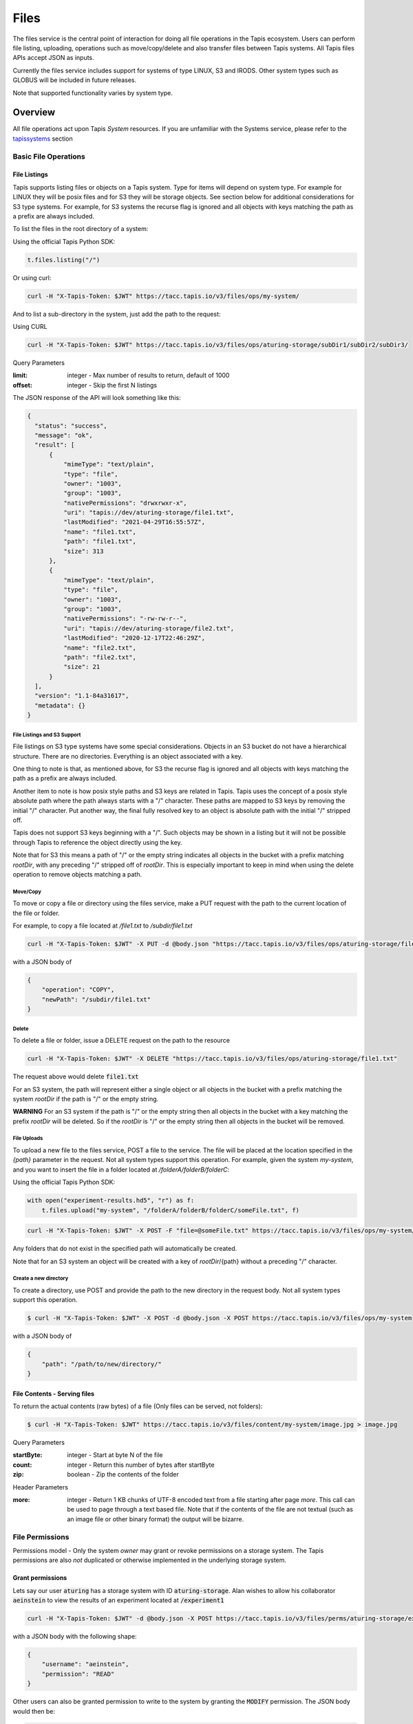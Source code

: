 .. _files:

=====
Files
=====

The files service is the central point of interaction for doing all file operations in the Tapis ecosystem. Users can
perform file listing, uploading, operations such as move/copy/delete and also transfer files between Tapis systems.
All Tapis files APIs accept JSON as inputs.

Currently the files service includes support for systems of type LINUX, S3 and IRODS. Other system types such as
GLOBUS will be included in future releases.

Note that supported functionality varies by system type.

----------
Overview
----------

All file operations act upon Tapis *System* resources. If you are unfamiliar with the Systems service, please refer to the
tapissystems_ section

.. _tapissystems:

^^^^^^^^^^^^^^^^^^^^^^^
Basic File Operations
^^^^^^^^^^^^^^^^^^^^^^^

++++++++++++++++++
File Listings
++++++++++++++++++

Tapis supports listing files or objects on a Tapis system. Type for items will depend on system type.
For example for LINUX they will be posix files and for S3 they will be storage objects. See section below for
additional considerations for S3 type systems. For example, for S3 systems the recurse flag is ignored and all objects
with keys matching the path as a prefix are always included.

To list the files in the root directory of a system:

Using the official Tapis Python SDK:

.. code-block:: python

    t.files.listing("/")

Or using curl:

.. code-block:: shell

    curl -H "X-Tapis-Token: $JWT" https://tacc.tapis.io/v3/files/ops/my-system/

And to list a sub-directory in the system, just add the path to the request:

Using CURL

.. code-block:: shell

    curl -H "X-Tapis-Token: $JWT" https://tacc.tapis.io/v3/files/ops/aturing-storage/subDir1/subDir2/subDir3/

Query Parameters

:limit: integer - Max number of results to return, default of 1000
:offset: integer - Skip the first N listings

The JSON response of the API will look something like this:

.. code-block:: json

  {
    "status": "success",
    "message": "ok",
    "result": [
        {
            "mimeType": "text/plain",
            "type": "file",
            "owner": "1003",
            "group": "1003",
            "nativePermissions": "drwxrwxr-x",
            "uri": "tapis://dev/aturing-storage/file1.txt",
            "lastModified": "2021-04-29T16:55:57Z",
            "name": "file1.txt",
            "path": "file1.txt",
            "size": 313
        },
        {
            "mimeType": "text/plain",
            "type": "file",
            "owner": "1003",
            "group": "1003",
            "nativePermissions": "-rw-rw-r--",
            "uri": "tapis://dev/aturing-storage/file2.txt",
            "lastModified": "2020-12-17T22:46:29Z",
            "name": "file2.txt",
            "path": "file2.txt",
            "size": 21
        }
    ],
    "version": "1.1-84a31617",
    "metadata": {}
  }

File Listings and S3 Support
+++++++++++++++++++++++++++++

File listings on S3 type systems have some special considerations. Objects in an S3 bucket do not have a hierarchical
structure. There are no directories. Everything is an object associated with a key.

One thing to note is that, as mentioned above, for S3 the recurse flag is ignored and all objects with keys matching
the path as a prefix are always included.

Another item to note is how posix style paths and S3 keys are related in Tapis. Tapis uses the concept of a posix style
absolute path where the path always starts with a "/" character. These paths are mapped to S3 keys by removing the
initial "/" character. Put another way, the final fully resolved key to an object is absolute path with the
initial "/" stripped off.

Tapis does not support S3 keys beginning with a "/". Such objects may be shown in a listing but it will not be
possible through Tapis to reference the object directly using the key.

Note that for S3 this means a path of "/" or the empty string indicates all objects in the bucket with a prefix matching
*rootDir*, with any preceding "/" stripped off of *rootDir*. This is especially important to keep in mind when using
the delete operation to remove objects matching a path.


Move/Copy
++++++++++++++++++

To move or copy a file or directory using the files service, make a PUT request with
the path to the current location of the file or folder.

For example, to copy a file located at `/file1.txt` to `/subdir/file1.txt`

.. code-block:: shell

    curl -H "X-Tapis-Token: $JWT" -X PUT -d @body.json "https://tacc.tapis.io/v3/files/ops/aturing-storage/file1.txt"

with a JSON body of

.. code-block:: json

    {
        "operation": "COPY",
        "newPath": "/subdir/file1.txt"
    }


Delete
++++++++++++++++++

To delete a file or folder, issue a DELETE request on the path to the resource

.. code-block:: shell

    curl -H "X-Tapis-Token: $JWT" -X DELETE "https://tacc.tapis.io/v3/files/ops/aturing-storage/file1.txt"

The request above would delete :code:`file1.txt`

For an S3 system, the path will represent either a single object or all objects in the bucket with a prefix matching
the system *rootDir* if the path is "/" or the empty string.

**WARNING** For an S3 system if the path is "/" or the empty string then all objects in the bucket with a key matching
the prefix *rootDir* will be deleted. So if the *rootDir* is "/" or the empty string then all objects in the
bucket will be removed.


File Uploads
++++++++++++++++++

To upload a new file to the files service, POST a file to the service. The file will be placed at
the location specified in the `{path}` parameter in the request. Not all system types support this operation.
For example, given the system `my-system`, and you want to insert the file in a folder located
at `/folderA/folderB/folderC`:

Using the official Tapis Python SDK:

.. code-block:: python

    with open("experiment-results.hd5", "r") as f:
        t.files.upload("my-system", "/folderA/folderB/folderC/someFile.txt", f)



.. code-block:: shell

    curl -H "X-Tapis-Token: $JWT" -X POST -F "file=@someFile.txt" https://tacc.tapis.io/v3/files/ops/my-system/folderA/folderB/folderC/someFile.txt

Any folders that do not exist in the specified path will automatically be created.

Note that for an S3 system an object will be created with a key of *rootDir*/{path} without a preceding "/" character.


Create a new directory
++++++++++++++++++++++++

To create a directory, use POST and provide the path to the new directory in the request body. Not all system types
support this operation.

.. code-block:: shell

    $ curl -H "X-Tapis-Token: $JWT" -X POST -d @body.json -X POST https://tacc.tapis.io/v3/files/ops/my-system

with a JSON body of

.. code-block:: json

    {
        "path": "/path/to/new/directory/"
    }


+++++++++++++++++++++++++++++++
File Contents - Serving files
+++++++++++++++++++++++++++++++

To return the actual contents (raw bytes) of a file (Only files can be served, not folders):

.. code-block:: shell

    $ curl -H "X-Tapis-Token: $JWT" https://tacc.tapis.io/v3/files/content/my-system/image.jpg > image.jpg

Query Parameters

:startByte: integer - Start at byte N of the file
:count: integer - Return this number of bytes after startByte
:zip: boolean - Zip the contents of the folder

Header Parameters

:more: integer - Return 1 KB chunks of UTF-8 encoded text from a file starting after page *more*.  This call can be used to page through a text based file. Note that if the contents of the file are not textual (such as an image file or other binary format) the output will be bizarre.


^^^^^^^^^^^^^^^^^^^^^^^
File Permissions
^^^^^^^^^^^^^^^^^^^^^^^

Permissions model - Only the system *owner* may grant or revoke permissions on a storage system. The
Tapis permissions are also *not* duplicated or otherwise implemented in the underlying storage system.


++++++++++++++++++
Grant permissions
++++++++++++++++++

Lets say our user :code:`aturing` has a storage system with ID :code:`aturing-storage`. Alan wishes to allow his collaborator
:code:`aeinstein` to view the results of an experiment located at :code:`/experiment1`


.. code-block:: shell

    curl -H "X-Tapis-Token: $JWT" -d @body.json -X POST https://tacc.tapis.io/v3/files/perms/aturing-storage/experiment1/

with a JSON body with the following shape:

.. code-block:: json

    {
        "username": "aeinstein",
        "permission": "READ"
    }

Other users can also be granted permission to write to the system by granting the :code:`MODIFY` permission. The JSON body would then
be:

.. code-block:: json

    {
        "username": "aeinstein",
        "permission": "MODIFY"
    }


++++++++++++++++++
Revoke permissions
++++++++++++++++++

Our user :code:`aturing` now wished to revoke his former collaborators access to the folder he shared above. He can just
issue a DELETE request on the path that was shared and specify the username to revoke access:


.. code-block:: shell

    curl -H "X-Tapis-Token: $JWT" -X DELETE https://tacc.tapis.io/v3/files/perms/aturing-storage/experiment1?username=aeinstein


^^^^^^^^^^^^^^^^^^^^^^^
Transfers
^^^^^^^^^^^^^^^^^^^^^^^

File transfers are used to move data between different storage systems, and also for bulk data operations that are too
large for the REST api to perform. Transfers occur *asynchronously*, and are parallelized where possible to increase
performance. As such, the order in which the files are transferred to the target system is somewhat arbitrary.

Notice in the above examples that the Files services works identically regardless of whether
the source is a file or directory. If the source is a file, it will copy the file.
If the source is a directory, it will recursively process the contents until
everything has been copied.

When a transfer is initiated, a "Bill of materials" is created that creates a record of all the files on the target
system that are to be transferred. Unless otherwise specified, all files in the bill of materials must successfully transfer
for the overall transfer to be completed successfully. A transfer task has a STATUS which is updated as the transfer
progresses. The states possible for a transfer are:

ACCEPTED - The initial request has been processed and saved.
IN_PROGRESS - The bill of materials has been created and transfers are either in flight or awaiting resources to begin
FAILED - The transfer failed. There are many reasons
COMPLETED - The transfer completed successfully, all files have been transferred to the target system

Unauthenticated HTTP endpoints are also possible to use as a source for transfers. This
method can be utilized to include outputs from other APIs into Tapis jobs.


++++++++++++++++++
Creating Transfers
++++++++++++++++++

Lets say our user :code:`aturing` needs to transfer data between two systems that are registered in tapis. The source system
has an id of :code:`aturing-storage` with the results of an experiment located in directory :code:`/experiments/experiment-1/`
that should be transferred to a system with id :code:`aturing-compute`

.. code-block:: shell

    curl -H "X-Tapis-Token: $JWT" -X POST -d @body.json https://tacc.tapis.io/v3/files/tranfers

.. code-block:: json

    {
        "tag": "An optional identifier",
        "elements": [
            {
                "sourceUri": "tapis://aturing-storage/experiments/experiment-1/",
                "destinationUri": "tapis://aturing-compute/"
            }
        ]
    }

The request above will initiate a transfer that copies all files and folders in the :code:`experiment-1` folder on the source
system to the root directory of the destination system :code:`aturing-compute`

HTTP Inputs
++++++++++++++++++++++++++

Unauthenticated HTTP endpoints can also be used as a source to a file transfer. This can be useful when, for instance, the inputs for
a job to run are from a separate web service, or perhaps stored in an S3 bucket on AWS.

.. code-block:: shell

    curl -H "X-Tapis-Token: $JWT" -X POST -d @body.json https://tacc.tapis.io/v3/files/tranfers

.. code-block:: json

    {
        "tag": "An optional identifier",
        "elements": [
            {
                "sourceUri": "https://some-web-application.io/calculations/12345/",
                "destinationUri": "tapis://aturing-compute/inputs.csv"
            }
        ]
    }

The request above will place the output of the source URI into a file called  :code:`inputs.csv` in the
:code:`aturing-compute` storage system.


++++++++++++++++++++++++++
Get transfer information
++++++++++++++++++++++++++

To retrieve information about a transfer such as its status, bytes transferred, etc
just make a GET request to the transfers API with the UUID of the transfer.

.. code-block:: shell

    curl -H "X-Tapis-Token: $JWT"  https://tacc.tapis.io/v3/files/tranfers/{UUID}


The JSON response should look something like :

.. code-block:: json

    {
        "status": "success",
        "message": "ok",
        "result": {
            "id": 1,
            "username": "aturing",
            "tenantId": "tacc",
            "tag": "some tag",
            "uuid": "b2dcf71a-bb7b-409a-8c01-1bbs97e749fb",
            "status": "COMPLETED",
            "parentTasks": [
                {
                    "id": 1,
                    "tenantId": "tacc",
                    "username": "aturing",
                    "sourceURI": "tapis://sourceSystem/file1.txt",
                    "destinationURI": "tapis://destSystem/folderA/",
                    "totalBytes": 100000,
                    "bytesTransferred": 100000,
                    "taskId": 1,
                    "children": null,
                    "errorMessage": null,
                    "uuid": "8fdccda6-a504-4ddf-9464-7b22sa66bcc4",
                    "status": "COMPLETED",
                    "created": "2021-04-22T14:21:58.933851Z",
                    "startTime": "2021-04-22T14:21:59.862356Z",
                    "endTime": "2021-04-22T14:22:09.389847Z"
                }
            ],
            "estimatedTotalBytes": 100000,
            "totalBytesTransferred": 100000,
            "totalTransfers": 1,
            "completeTransfers": 1,
            "errorMessage": null,
            "created": "2021-04-22T14:21:58.933851Z",
            "startTime": "2021-04-22T14:21:59.838928Z",
            "endTime": "2021-04-22T14:22:09.376740Z"
        },
        "version": "1.1-094fd38d",
        "metadata": {}
    }
